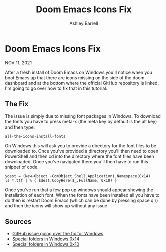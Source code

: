 #+TITLE: Doom Emacs Icons Fix
#+AUTHOR: Ashley Barrell
#+DESCRIPTION: Personal online portfolio and blog
#+EXPORT_FILE_NAME: ../../blogs/doomemacsiconsfix.html
#+OPTIONS: num:nil toc:nil title:nil
#+HTML_HEAD: <link rel="stylesheet" href="../css/hydehyde.css">

* Doom Emacs Icons Fix

#+BEGIN_div :class post__meta
NOV 11, 2021
#+END_div

After a fresh install of Doom Emacs on Windows you'll notice when you boot Emacs up that there are icons
missing on the side of the doom dashboard and at the bottom where the official GitHub repository is linked.
I'm going to go over how to fix that in this tutorial.

** The Fix

The issue is simply due to missing font packages in Windows. To download the fonts you have to press meta-x
(the meta key by default is the alt key) and then type:

#+BEGIN_SRC emacs-lisp
all-the-icons-install-fonts
#+END_SRC

On Windows this will ask you to provide a directory for the font files to be downloaded to.
Once you've provided a directory you'll then need to open PowerShell and then cd into the directory where
the font files have been downloaded. Once you've navigated there you'll then have to run this snippet of
code.

#+BEGIN_SRC shell
$dest = (New-Object -ComObject Shell.Application).Namespace(0x14)
ls *.ttf | % { $dest.CopyHere($_.FullName, 0x10) }
#+END_SRC

Once you've run that a few pop up windows should appear showing the installation of each font. When the
fonts have been installed all you have to do then is restart Doom Emacs (which can be done by pressing
space q r) and then the icons will show up without any issue

** Sources

- [[https://github.com/hlissner/doom-emacs/issues/2575][GitHub issue going over the fix for Windows]]
- [[https://richardspowershellblog.wordpress.com/2008/03/20/special-folders][Special folders in Windows 0x14]]
- [[https://docs.microsoft.com/en-us/previous-versions/tn-archive/ee176633(v=technet.10)][Special folders in Windows 0x10]]

